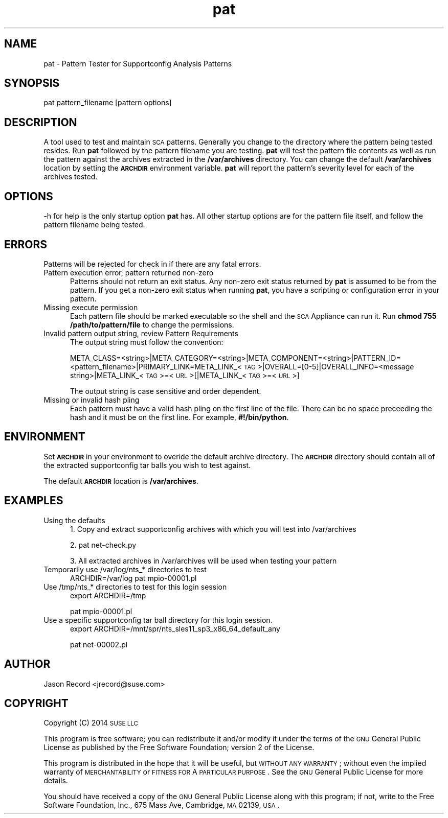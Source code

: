 .\" Automatically generated by Pod::Man 2.16 (Pod::Simple 3.05)
.\"
.\" Standard preamble:
.\" ========================================================================
.de Sh \" Subsection heading
.br
.if t .Sp
.ne 5
.PP
\fB\\$1\fR
.PP
..
.de Sp \" Vertical space (when we can't use .PP)
.if t .sp .5v
.if n .sp
..
.de Vb \" Begin verbatim text
.ft CW
.nf
.ne \\$1
..
.de Ve \" End verbatim text
.ft R
.fi
..
.\" Set up some character translations and predefined strings.  \*(-- will
.\" give an unbreakable dash, \*(PI will give pi, \*(L" will give a left
.\" double quote, and \*(R" will give a right double quote.  \*(C+ will
.\" give a nicer C++.  Capital omega is used to do unbreakable dashes and
.\" therefore won't be available.  \*(C` and \*(C' expand to `' in nroff,
.\" nothing in troff, for use with C<>.
.tr \(*W-
.ds C+ C\v'-.1v'\h'-1p'\s-2+\h'-1p'+\s0\v'.1v'\h'-1p'
.ie n \{\
.    ds -- \(*W-
.    ds PI pi
.    if (\n(.H=4u)&(1m=24u) .ds -- \(*W\h'-12u'\(*W\h'-12u'-\" diablo 10 pitch
.    if (\n(.H=4u)&(1m=20u) .ds -- \(*W\h'-12u'\(*W\h'-8u'-\"  diablo 12 pitch
.    ds L" ""
.    ds R" ""
.    ds C` ""
.    ds C' ""
'br\}
.el\{\
.    ds -- \|\(em\|
.    ds PI \(*p
.    ds L" ``
.    ds R" ''
'br\}
.\"
.\" Escape single quotes in literal strings from groff's Unicode transform.
.ie \n(.g .ds Aq \(aq
.el       .ds Aq '
.\"
.\" If the F register is turned on, we'll generate index entries on stderr for
.\" titles (.TH), headers (.SH), subsections (.Sh), items (.Ip), and index
.\" entries marked with X<> in POD.  Of course, you'll have to process the
.\" output yourself in some meaningful fashion.
.ie \nF \{\
.    de IX
.    tm Index:\\$1\t\\n%\t"\\$2"
..
.    nr % 0
.    rr F
.\}
.el \{\
.    de IX
..
.\}
.\"
.\" Accent mark definitions (@(#)ms.acc 1.5 88/02/08 SMI; from UCB 4.2).
.\" Fear.  Run.  Save yourself.  No user-serviceable parts.
.    \" fudge factors for nroff and troff
.if n \{\
.    ds #H 0
.    ds #V .8m
.    ds #F .3m
.    ds #[ \f1
.    ds #] \fP
.\}
.if t \{\
.    ds #H ((1u-(\\\\n(.fu%2u))*.13m)
.    ds #V .6m
.    ds #F 0
.    ds #[ \&
.    ds #] \&
.\}
.    \" simple accents for nroff and troff
.if n \{\
.    ds ' \&
.    ds ` \&
.    ds ^ \&
.    ds , \&
.    ds ~ ~
.    ds /
.\}
.if t \{\
.    ds ' \\k:\h'-(\\n(.wu*8/10-\*(#H)'\'\h"|\\n:u"
.    ds ` \\k:\h'-(\\n(.wu*8/10-\*(#H)'\`\h'|\\n:u'
.    ds ^ \\k:\h'-(\\n(.wu*10/11-\*(#H)'^\h'|\\n:u'
.    ds , \\k:\h'-(\\n(.wu*8/10)',\h'|\\n:u'
.    ds ~ \\k:\h'-(\\n(.wu-\*(#H-.1m)'~\h'|\\n:u'
.    ds / \\k:\h'-(\\n(.wu*8/10-\*(#H)'\z\(sl\h'|\\n:u'
.\}
.    \" troff and (daisy-wheel) nroff accents
.ds : \\k:\h'-(\\n(.wu*8/10-\*(#H+.1m+\*(#F)'\v'-\*(#V'\z.\h'.2m+\*(#F'.\h'|\\n:u'\v'\*(#V'
.ds 8 \h'\*(#H'\(*b\h'-\*(#H'
.ds o \\k:\h'-(\\n(.wu+\w'\(de'u-\*(#H)/2u'\v'-.3n'\*(#[\z\(de\v'.3n'\h'|\\n:u'\*(#]
.ds d- \h'\*(#H'\(pd\h'-\w'~'u'\v'-.25m'\f2\(hy\fP\v'.25m'\h'-\*(#H'
.ds D- D\\k:\h'-\w'D'u'\v'-.11m'\z\(hy\v'.11m'\h'|\\n:u'
.ds th \*(#[\v'.3m'\s+1I\s-1\v'-.3m'\h'-(\w'I'u*2/3)'\s-1o\s+1\*(#]
.ds Th \*(#[\s+2I\s-2\h'-\w'I'u*3/5'\v'-.3m'o\v'.3m'\*(#]
.ds ae a\h'-(\w'a'u*4/10)'e
.ds Ae A\h'-(\w'A'u*4/10)'E
.    \" corrections for vroff
.if v .ds ~ \\k:\h'-(\\n(.wu*9/10-\*(#H)'\s-2\u~\d\s+2\h'|\\n:u'
.if v .ds ^ \\k:\h'-(\\n(.wu*10/11-\*(#H)'\v'-.4m'^\v'.4m'\h'|\\n:u'
.    \" for low resolution devices (crt and lpr)
.if \n(.H>23 .if \n(.V>19 \
\{\
.    ds : e
.    ds 8 ss
.    ds o a
.    ds d- d\h'-1'\(ga
.    ds D- D\h'-1'\(hy
.    ds th \o'bp'
.    ds Th \o'LP'
.    ds ae ae
.    ds Ae AE
.\}
.rm #[ #] #H #V #F C
.\" ========================================================================
.\"
.IX Title "pat 1"
.TH pat 1 "2014 Jan 03" "pat" "Supportconfig Diagnostic Manual"
.\" For nroff, turn off justification.  Always turn off hyphenation; it makes
.\" way too many mistakes in technical documents.
.if n .ad l
.nh
.SH "NAME"
pat \- Pattern Tester for Supportconfig Analysis Patterns
.SH "SYNOPSIS"
.IX Header "SYNOPSIS"
pat pattern_filename [pattern options]
.SH "DESCRIPTION"
.IX Header "DESCRIPTION"
A tool used to test and maintain \s-1SCA\s0 patterns. Generally you change to the directory where the pattern being tested resides. Run \fBpat\fR followed by the pattern filename you are testing. \fBpat\fR will test the pattern file contents as well as run the pattern against the archives extracted in the \fB/var/archives\fR directory. You can change the default \fB/var/archives\fR location by setting the \fB\s-1ARCHDIR\s0\fR environment variable. \fBpat\fR will report the pattern's severity level for each of the archives tested.
.SH "OPTIONS"
.IX Header "OPTIONS"
\&\-h for help is the only startup option \fBpat\fR has. All other startup options are for the pattern file itself, and follow the pattern filename being tested.
.SH "ERRORS"
.IX Header "ERRORS"
Patterns will be rejected for check in if there are any fatal errors.
.IP "Pattern execution error, pattern returned non-zero" 5
.IX Item "Pattern execution error, pattern returned non-zero"
Patterns should not return an exit status. Any non-zero exit status returned by \fBpat\fR is assumed to be from the pattern. If you get a non-zero exit status when running \fBpat\fR, you have a scripting or configuration error in your pattern.
.IP "Missing execute permission" 5
.IX Item "Missing execute permission"
Each pattern file should be marked executable so the shell and the \s-1SCA\s0 Appliance can run it. Run \fBchmod 755 /path/to/pattern/file\fR to change the permissions.
.IP "Invalid pattern output string, review Pattern Requirements" 5
.IX Item "Invalid pattern output string, review Pattern Requirements"
The output string must follow the convention:
.Sp
META_CLASS=<string>|META_CATEGORY=<string>|META_COMPONENT=<string>|PATTERN_ID=<pattern_filename>|PRIMARY_LINK=META_LINK_<\s-1TAG\s0>|OVERALL=[0\-5]|OVERALL_INFO=<message string>|META_LINK_<\s-1TAG\s0>=<\s-1URL\s0>[|META_LINK_<\s-1TAG\s0>=<\s-1URL\s0>]
.Sp
The output string is case sensitive and order dependent.
.IP "Missing or invalid hash pling" 5
.IX Item "Missing or invalid hash pling"
Each pattern must have a valid hash pling on the first line of the file. There can be no space preceeding the hash and it must be on the first line. For example, \fB#!/bin/python\fR.
.SH "ENVIRONMENT"
.IX Header "ENVIRONMENT"
Set \fB\s-1ARCHDIR\s0\fR in your environment to overide the default archive directory. 
The \fB\s-1ARCHDIR\s0\fR directory should contain all of the extracted supportconfig 
tar balls you wish to test against.
.PP
The default \fB\s-1ARCHDIR\s0\fR location is \fB/var/archives\fR.
.SH "EXAMPLES"
.IX Header "EXAMPLES"
.IP "Using the defaults" 5
.IX Item "Using the defaults"
1. Copy and extract supportconfig archives with which you will test into /var/archives
.Sp
2. pat net\-check.py
.Sp
3. All extracted archives in /var/archives will be used when testing your pattern
.IP "Temporarily use /var/log/nts_* directories to test" 5
.IX Item "Temporarily use /var/log/nts_* directories to test"
ARCHDIR=/var/log pat mpio\-00001.pl
.IP "Use /tmp/nts_* directories to test for this login session" 5
.IX Item "Use /tmp/nts_* directories to test for this login session"
export ARCHDIR=/tmp
.Sp
pat mpio\-00001.pl
.IP "Use a specific supportconfig tar ball directory for this login session." 5
.IX Item "Use a specific supportconfig tar ball directory for this login session."
export ARCHDIR=/mnt/spr/nts_sles11_sp3_x86_64_default_any
.Sp
pat net\-00002.pl
.SH "AUTHOR"
.IX Header "AUTHOR"
Jason Record <jrecord@suse.com>
.SH "COPYRIGHT"
.IX Header "COPYRIGHT"
Copyright (C) 2014 \s-1SUSE\s0 \s-1LLC\s0
.PP
This program is free software; you can redistribute it and/or modify
it under the terms of the \s-1GNU\s0 General Public License as published by
the Free Software Foundation; version 2 of the License.
.PP
This program is distributed in the hope that it will be useful,
but \s-1WITHOUT\s0 \s-1ANY\s0 \s-1WARRANTY\s0; without even the implied warranty of
\&\s-1MERCHANTABILITY\s0 or \s-1FITNESS\s0 \s-1FOR\s0 A \s-1PARTICULAR\s0 \s-1PURPOSE\s0.  See the
\&\s-1GNU\s0 General Public License for more details.
.PP
You should have received a copy of the \s-1GNU\s0 General Public License
along with this program; if not, write to the Free Software
Foundation, Inc., 675 Mass Ave, Cambridge, \s-1MA\s0 02139, \s-1USA\s0.
